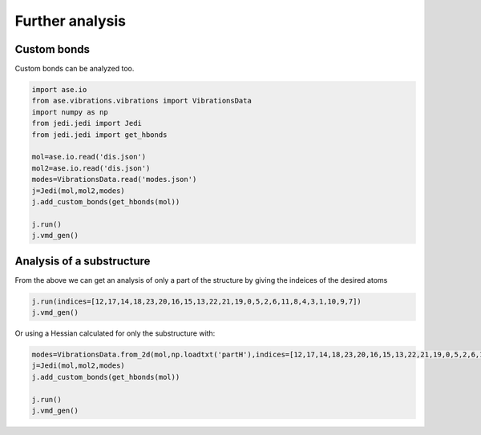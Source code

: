 ================
Further analysis
================

Custom bonds
============

Custom bonds can be analyzed too.

.. code-block:: python
    
    import ase.io
    from ase.vibrations.vibrations import VibrationsData
    import numpy as np
    from jedi.jedi import Jedi
    from jedi.jedi import get_hbonds

    mol=ase.io.read('dis.json')
    mol2=ase.io.read('dis.json')
    modes=VibrationsData.read('modes.json')
    j=Jedi(mol,mol2,modes)
    j.add_custom_bonds(get_hbonds(mol))
    
    j.run()
    j.vmd_gen()

.. image:: hcnhbond.png
    :width: 20%

.. image:: hcnhbondbar.png
    :width: 10%

Analysis of a substructure
==========================

From the above we can get an analysis of only a part of the structure by giving the indeices of the desired atoms

.. code-block:: python

    j.run(indices=[12,17,14,18,23,20,16,15,13,22,21,19,0,5,2,6,11,8,4,3,1,10,9,7])
    j.vmd_gen()

.. image:: hcnparthbond.png
    :width: 20%

.. image:: hcnhbondbar.png
    :width: 10%

Or using a Hessian calculated for only the substructure with:

.. code-block:: python
    
    modes=VibrationsData.from_2d(mol,np.loadtxt('partH'),indices=[12,17,14,18,23,20,16,15,13,22,21,19,0,5,2,6,11,8,4,3,1,10,9,7])
    j=Jedi(mol,mol2,modes)
    j.add_custom_bonds(get_hbonds(mol))
    
    j.run()
    j.vmd_gen()